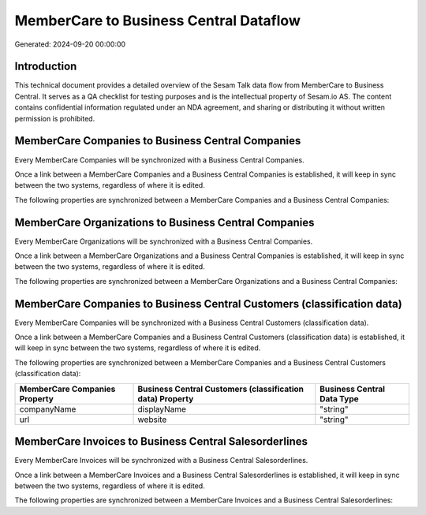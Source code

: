 =======================================
MemberCare to Business Central Dataflow
=======================================

Generated: 2024-09-20 00:00:00

Introduction
------------

This technical document provides a detailed overview of the Sesam Talk data flow from MemberCare to Business Central. It serves as a QA checklist for testing purposes and is the intellectual property of Sesam.io AS. The content contains confidential information regulated under an NDA agreement, and sharing or distributing it without written permission is prohibited.

MemberCare Companies to Business Central Companies
--------------------------------------------------
Every MemberCare Companies will be synchronized with a Business Central Companies.

Once a link between a MemberCare Companies and a Business Central Companies is established, it will keep in sync between the two systems, regardless of where it is edited.

The following properties are synchronized between a MemberCare Companies and a Business Central Companies:

.. list-table::
   :header-rows: 1

   * - MemberCare Companies Property
     - Business Central Companies Property
     - Business Central Data Type


MemberCare Organizations to Business Central Companies
------------------------------------------------------
Every MemberCare Organizations will be synchronized with a Business Central Companies.

Once a link between a MemberCare Organizations and a Business Central Companies is established, it will keep in sync between the two systems, regardless of where it is edited.

The following properties are synchronized between a MemberCare Organizations and a Business Central Companies:

.. list-table::
   :header-rows: 1

   * - MemberCare Organizations Property
     - Business Central Companies Property
     - Business Central Data Type


MemberCare Companies to Business Central Customers (classification data)
------------------------------------------------------------------------
Every MemberCare Companies will be synchronized with a Business Central Customers (classification data).

Once a link between a MemberCare Companies and a Business Central Customers (classification data) is established, it will keep in sync between the two systems, regardless of where it is edited.

The following properties are synchronized between a MemberCare Companies and a Business Central Customers (classification data):

.. list-table::
   :header-rows: 1

   * - MemberCare Companies Property
     - Business Central Customers (classification data) Property
     - Business Central Data Type
   * - companyName
     - displayName
     - "string"
   * - url
     - website
     - "string"


MemberCare Invoices to Business Central Salesorderlines
-------------------------------------------------------
Every MemberCare Invoices will be synchronized with a Business Central Salesorderlines.

Once a link between a MemberCare Invoices and a Business Central Salesorderlines is established, it will keep in sync between the two systems, regardless of where it is edited.

The following properties are synchronized between a MemberCare Invoices and a Business Central Salesorderlines:

.. list-table::
   :header-rows: 1

   * - MemberCare Invoices Property
     - Business Central Salesorderlines Property
     - Business Central Data Type

